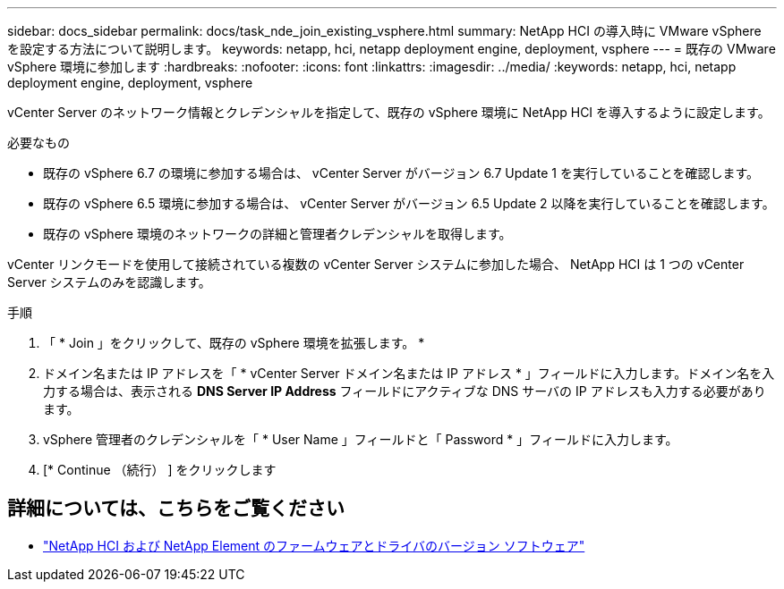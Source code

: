 ---
sidebar: docs_sidebar 
permalink: docs/task_nde_join_existing_vsphere.html 
summary: NetApp HCI の導入時に VMware vSphere を設定する方法について説明します。 
keywords: netapp, hci, netapp deployment engine, deployment, vsphere 
---
= 既存の VMware vSphere 環境に参加します
:hardbreaks:
:nofooter: 
:icons: font
:linkattrs: 
:imagesdir: ../media/
:keywords: netapp, hci, netapp deployment engine, deployment, vsphere


[role="lead"]
vCenter Server のネットワーク情報とクレデンシャルを指定して、既存の vSphere 環境に NetApp HCI を導入するように設定します。

.必要なもの
* 既存の vSphere 6.7 の環境に参加する場合は、 vCenter Server がバージョン 6.7 Update 1 を実行していることを確認します。
* 既存の vSphere 6.5 環境に参加する場合は、 vCenter Server がバージョン 6.5 Update 2 以降を実行していることを確認します。
* 既存の vSphere 環境のネットワークの詳細と管理者クレデンシャルを取得します。


vCenter リンクモードを使用して接続されている複数の vCenter Server システムに参加した場合、 NetApp HCI は 1 つの vCenter Server システムのみを認識します。

.手順
. 「 * Join 」をクリックして、既存の vSphere 環境を拡張します。 *
. ドメイン名または IP アドレスを「 * vCenter Server ドメイン名または IP アドレス * 」フィールドに入力します。ドメイン名を入力する場合は、表示される *DNS Server IP Address* フィールドにアクティブな DNS サーバの IP アドレスも入力する必要があります。
. vSphere 管理者のクレデンシャルを「 * User Name 」フィールドと「 Password * 」フィールドに入力します。
. [* Continue （続行） ] をクリックします


[discrete]
== 詳細については、こちらをご覧ください

* https://kb.netapp.com/Advice_and_Troubleshooting/Hybrid_Cloud_Infrastructure/NetApp_HCI/Firmware_and_driver_versions_in_NetApp_HCI_and_NetApp_Element_software["NetApp HCI および NetApp Element のファームウェアとドライバのバージョン ソフトウェア"^]

